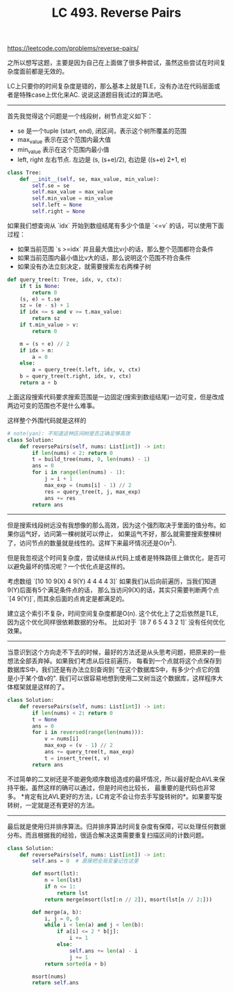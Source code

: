 #+title: LC 493. Reverse Pairs

https://leetcode.com/problems/reverse-pairs/

之所以想写这题，主要是因为自己在上面做了很多种尝试，虽然这些尝试在时间复杂度面前都是无效的。

LC上只要你的时间复杂度是错的，那么基本上就是TLE，没有办法在代码层面或者是特殊case上优化来AC. 说说这道题目我试过的算法吧。

----------

首先我觉得这个问题是一个线段树，树节点定义如下：
- se 是一个tuple (start, end), 闭区间，表示这个树所覆盖的范围
- max_value 表示在这个范围内最大值
- min_value 表示在这个范围内最小值
- left, right 左右节点. 左边是 (s, (s+e)/2), 右边是 ((s+e) 2+1, e)
#+BEGIN_SRC Python
class Tree:
    def __init__(self, se, max_value, min_value):
        self.se = se
        self.max_value = max_value
        self.min_value = min_value
        self.left = None
        self.right = None
#+END_SRC

如果我们想查询从 `idx` 开始到数组结尾有多少个值是 `<=v` 的话，可以使用下面过程：
- 如果当前范围 `s >=idx` 并且最大值比v小的话，那么整个范围都符合条件
- 如果当前范围内最小值比v大的话，那么说明这个范围不符合条件
- 如果没有办法立刻决定，就需要搜索左右两棵子树
#+BEGIN_SRC Python
def query_tree(t: Tree, idx, v, ctx):
    if t is None:
        return 0
    (s, e) = t.se
    sz = (e - s) + 1
    if idx <= s and v >= t.max_value:
        return sz
    if t.min_value > v:
        return 0

    m = (s + e) // 2
    if idx > m:
        a = 0
    else:
        a = query_tree(t.left, idx, v, ctx)
    b = query_tree(t.right, idx, v, ctx)
    return a + b
#+END_SRC

上面这段搜索代码要求搜索范围是一边固定(搜索到数组结尾)一边可变，但是改成两边可变的范围也不是什么难事。

这样整个外围代码就是这样的

#+BEGIN_SRC Python
# note(yan): 不知道这种区间树是否正确足够高效
class Solution:
    def reversePairs(self, nums: List[int]) -> int:
        if len(nums) < 2: return 0
        t = build_tree(nums, 0, len(nums) - 1)
        ans = 0
        for i in range(len(nums) - 1):
            j = i + 1
            max_exp = (nums[i] - 1) // 2
            res = query_tree(t, j, max_exp)
            ans += res
        return ans
#+END_SRC

----------

但是搜索线段树远没有我想像的那么高效，因为这个强烈取决于里面的值分布。如果你运气好，访问第一棵树就可以停止，
如果运气不好，那么就需要搜索整棵树了，访问节点的数量就是线性的。这样下来最坏情况还是O(n^2).

但是我忽视这个时间复杂度，尝试继续从代码上或者是特殊路径上做优化，是否可以避免最坏的情况呢？一个优化点是这样的。

考虑数组 `[10 10 9(X) 4 9(Y) 4 4 4 4 3]` 如果我们从后向前遍历，当我们知道9(Y)后面有5个满足条件点的话，
那么当访问9(X)的话，其实只需要判断两个点 `[4 9(Y)]`, 而其余后面的点肯定是都满足的。

建立这个索引不复杂，时间空间复杂度都是O(n). 这个优化上了之后依然是TLE, 因为这个优化同样很依赖数据的分布。
比如对于 `[8 7 6 5 4 3 2 1]` 没有任何优化效果。

----------

当意识到这个方向走不下去的时候，最好的方法还是从头思考问题，把原来的一些想法全部丢弃掉。如果我们考虑从后往前遍历，
每看到一个点就将这个点保存到数据库S中，我们还是有办法立刻查询到 "在这个数据库S中，有多少个点它的值是小于某个值v的".
我们可以很容易地想到使用二叉树当这个数据库，这样程序大体框架就是这样的了。

#+BEGIN_SRC Python
class Solution:
    def reversePairs(self, nums: List[int]) -> int:
        if len(nums) < 2: return 0
        t = None
        ans = 0
        for i in reversed(range(len(nums))):
            v = nums[i]
            max_exp = (v - 1) // 2
            ans += query_tree(t, max_exp)
            t = insert_tree(t, v)
        return ans

#+END_SRC

不过简单的二叉树还是不能避免顺序数组造成的最坏情况，所以最好配合AVL来保持平衡。虽然这样的确可以通过，但是时间也比较长，
最重要的是代码也非常多。 *肯定有比AVL更好的方法，LC肯定不会让你去手写旋转树的*。如果要写旋转树，一定就是还有更好的方法。

----------

最后就是使用归并排序算法。归并排序算法时间复杂度有保障，可以处理任何数据分布。而且根据我的经验，很适合解决这类需要重复扫描区间的计数问题。

#+BEGIN_SRC Python
class Solution:
    def reversePairs(self, nums: List[int]) -> int:
        self.ans = 0  # 直接把全局变量记在这里

        def msort(lst):
            n = len(lst)
            if n <= 1:
                return lst
            return merge(msort(lst[:n // 2]), msort(lst[n // 2:]))

        def merge(a, b):
            i, j = 0, 0
            while i < len(a) and j < len(b):
                if a[i] <= 2 * b[j]:
                    i += 1
                else:
                    self.ans += len(a) - i
                    j += 1
            return sorted(a + b)

        msort(nums)
        return self.ans

#+END_SRC
